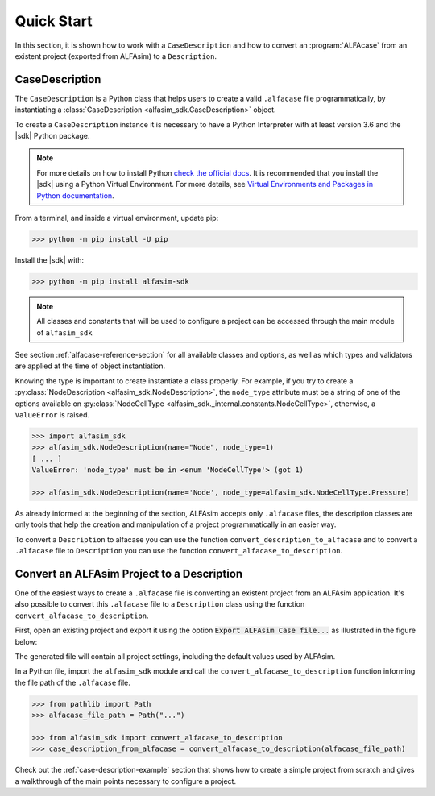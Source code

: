 .. _case-description-quick-start-section:

Quick Start
===========

In this section, it is shown how to work with a ``CaseDescription`` and how to convert an :program:`ALFAcase`
from an existent project (exported from ALFAsim) to a ``Description``.

CaseDescription
---------------

The ``CaseDescription`` is a Python class that helps users to create a valid ``.alfacase`` file programmatically, by instantiating a
:class:`CaseDescription <alfasim_sdk.CaseDescription>` object.

To create a ``CaseDescription`` instance it is necessary to have a Python Interpreter with at least version 3.6 and the
|sdk| Python package.


.. note::

    For more details on how to install Python `check the official docs <https://www.python.org/downloads/>`_.
    It is recommended that you install the |sdk| using a Python Virtual Environment.
    For more details, see `Virtual Environments and Packages in Python documentation <https://docs.python.org/3/tutorial/venv.html>`_.


From a terminal, and inside a virtual environment, update pip:

>>> python -m pip install -U pip

Install the |sdk| with:

>>> python -m pip install alfasim-sdk

.. note::

    All classes and constants that will be used to configure a project can be accessed through the main module of ``alfasim_sdk``


See section :ref:`alfacase-reference-section` for all available classes and options,
as well as which types and validators are applied at the time of object instantiation.

Knowing the type is important to create instantiate a class properly. For example, if you try to create a
:py:class:`NodeDescription <alfasim_sdk.NodeDescription>`, the ``node_type`` attribute
must be a string of one of the options available on :py:class:`NodeCellType <alfasim_sdk._internal.constants.NodeCellType>`, otherwise, a
``ValueError`` is raised.

.. code-block:: python

    >>> import alfasim_sdk
    >>> alfasim_sdk.NodeDescription(name="Node", node_type=1)
    [ ... ]
    ValueError: 'node_type' must be in <enum 'NodeCellType'> (got 1)

    >>> alfasim_sdk.NodeDescription(name='Node', node_type=alfasim_sdk.NodeCellType.Pressure)


As already informed at the beginning of the section, ALFAsim accepts only ``.alfacase`` files, the description classes
are only tools that help the creation and manipulation of a project programmatically in an easier way.

To convert a ``Description`` to alfacase you can use the function ``convert_description_to_alfacase`` and to convert a
``.alfacase`` file to ``Description`` you can use the function ``convert_alfacase_to_description``.


Convert an ALFAsim Project to a Description
-------------------------------------------

One of the easiest ways to create a ``.alfacase`` file is converting an existent project from an ALFAsim application.
It's also possible to convert this ``.alfacase`` file to a ``Description`` class using the function ``convert_alfacase_to_description``.

First, open an existing project and export it using the option :code:`Export ALFAsim Case file...` as illustrated in the figure below:

.. image:: /_static/images/alfacase/export_alfacase.png

The generated file will contain all project settings, including the default values used by ALFAsim.

In a Python file, import the ``alfasim_sdk`` module and call the ``convert_alfacase_to_description`` function informing the
file path of the ``.alfacase`` file.

.. code-block:: python

    >>> from pathlib import Path
    >>> alfacase_file_path = Path("...")

    >>> from alfasim_sdk import convert_alfacase_to_description
    >>> case_description_from_alfacase = convert_alfacase_to_description(alfacase_file_path)

Check out the :ref:`case-description-example` section that shows how to create a simple project from scratch and gives a walkthrough
of the main points necessary to configure a project.

